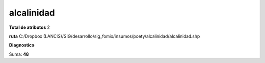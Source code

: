 alcalinidad
#############

**Total de atributos**
2

**ruta**
C:/Dropbox (LANCIS)/SIG/desarrollo/sig_fomix/insumos/poety/alcalinidad/alcalinidad.shp

**Diagnostico**

.. csv-table:: Diagnostico
     :file: ./csv/diag_alcalinidad.csv
     :header-rows: 1

Suma: **48**
